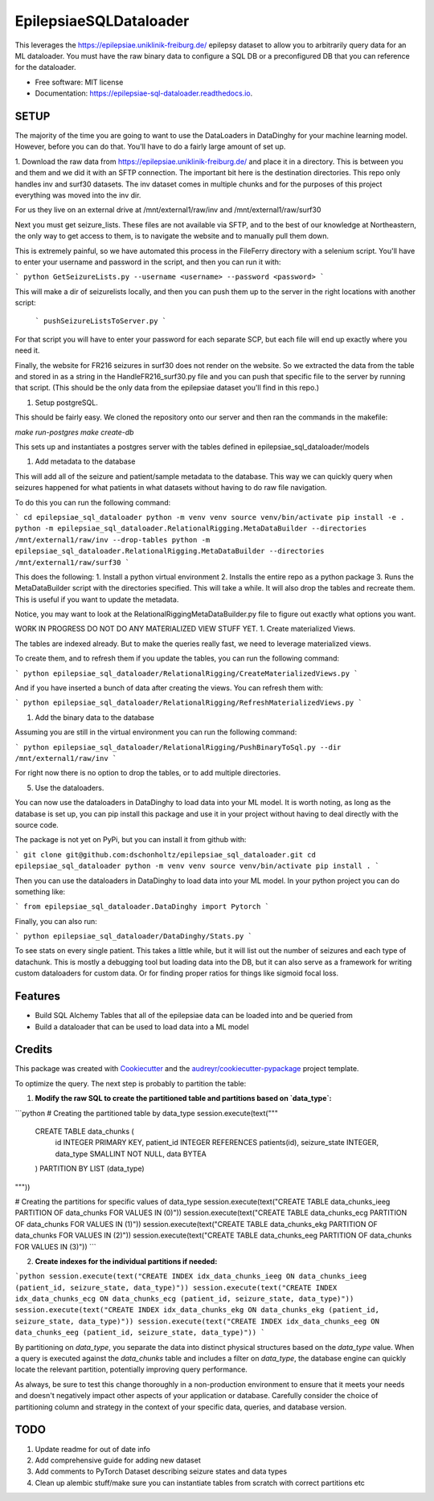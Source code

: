 =======================
EpilepsiaeSQLDataloader
=======================


.. image:: https://img.shields.io/pypi/v/epilepsiae_sql_dataloader.svg
        :target: https://pypi.python.org/pypi/epilepsiae_sql_dataloader

.. image:: https://img.shields.io/travis/dschonholtz/epilepsiae_sql_dataloader.svg
        :target: https://travis-ci.com/dschonholtz/epilepsiae_sql_dataloader

.. image:: https://readthedocs.org/projects/epilepsiae-sql-dataloader/badge/?version=latest
        :target: https://epilepsiae-sql-dataloader.readthedocs.io/en/latest/?version=latest
        :alt: Documentation Status


.. image:: https://pyup.io/repos/github/dschonholtz/epilepsiae_sql_dataloader/shield.svg
     :target: https://pyup.io/repos/github/dschonholtz/epilepsiae_sql_dataloader/
     :alt: Updates



This leverages the https://epilepsiae.uniklinik-freiburg.de/ epilepsy dataset to allow you to arbitrarily query data for an ML dataloader. You must have the raw binary data to configure a SQL DB or a preconfigured DB that you can reference for the dataloader.


* Free software: MIT license
* Documentation: https://epilepsiae-sql-dataloader.readthedocs.io.


SETUP
-----

The majority of the time you are going to want to use the DataLoaders in DataDinghy for your machine learning model. However, before you can do that. You'll have to do a fairly large amount of set up.

1. Download the raw data from https://epilepsiae.uniklinik-freiburg.de/ and place it in a directory.
This is between you and them and we did it with an SFTP connection. The important bit here is the destination directories.
This repo only handles inv and surf30 datasets. The inv dataset comes in multiple chunks and for the purposes of this project everything was
moved into the inv dir.

For us they live on an external drive at /mnt/external1/raw/inv and /mnt/external1/raw/surf30

Next you must get seizure_lists.
These files are not available via SFTP, and to the best of our knowledge at Northeastern, the only way to get access to them, is to 
navigate the website and to manually pull them down.

This is extremely painful, so we have automated this process in the FileFerry directory with a selenium script. 
You'll have to enter your username and password in the script, and then you can run it with:

```
python GetSeizureLists.py --username <username> --password <password>
```

This will make a dir of seizurelists locally, and then you can push them up to the server in the right locations with another script:
        
        ```
        pushSeizureListsToServer.py
        ```

For that script you will have to enter your password for each separate SCP, but each file will end up exactly where you need it.

Finally, the website for FR216 seizures in surf30 does not render on the website.
So we extracted the data from the table and stored in as a string in the HandleFR216_surf30.py file and you can push that specific 
file to the server by running that script. (This should be the only data from the epilepsiae dataset you'll find in this repo.)


1. Setup postgreSQL. 

This should be fairly easy. We cloned the repository onto our server and then ran the commands in the makefile:

`make run-postgres`
`make create-db`

This sets up and instantiates a postgres server with the tables defined in epilepsiae_sql_dataloader/models


1. Add metadata to the database

This will add all of the seizure and patient/sample metadata to the database. This way we can quickly query when seizures happened for what patients in what datasets without having to do raw file navigation.

To do this you can run the following command:

```
cd epilepsiae_sql_dataloader
python -m venv venv
source venv/bin/activate
pip install -e .
python -m epilepsiae_sql_dataloader.RelationalRigging.MetaDataBuilder --directories /mnt/external1/raw/inv --drop-tables
python -m epilepsiae_sql_dataloader.RelationalRigging.MetaDataBuilder --directories /mnt/external1/raw/surf30
```

This does the following:
1. Install a python virtual environment
2. Installs the entire repo as a python package
3. Runs the MetaDataBuilder script with the directories specified. This will take a while. It will also drop the tables and recreate them. This is useful if you want to update the metadata.

Notice, you may want to look at the RelationalRiggingMetaDataBuilder.py file to figure out exactly what options you want.


WORK IN PROGRESS DO NOT DO ANY MATERIALIZED VIEW STUFF YET.
1. Create materialized Views.

The tables are indexed already. But to make the queries really fast, we need to leverage materialized views.

To create them, and to refresh them if you update the tables, you can run the following command:

```
python epilepsiae_sql_dataloader/RelationalRigging/CreateMaterializedViews.py
```

And if you have inserted a bunch of data after creating the views. You can refresh them with:

```
python epilepsiae_sql_dataloader/RelationalRigging/RefreshMaterializedViews.py
```


1. Add the binary data to the database

Assuming you are still in the virtual environment you can run the following command:

```
python epilepsiae_sql_dataloader/RelationalRigging/PushBinaryToSql.py --dir /mnt/external1/raw/inv
```

For right now there is no option to drop the tables, or to add multiple directories.


5. Use the dataloaders.

You can now use the dataloaders in DataDinghy to load data into your ML model.
It is worth noting, as long as the database is set up, you can pip install this package
and use it in your project without having to deal directly with the source code.

The package is not yet on PyPi, but you can install it from github with:

```
git clone git@github.com:dschonholtz/epilepsiae_sql_dataloader.git
cd epilepsiae_sql_dataloader
python -m venv venv
source venv/bin/activate
pip install .
```

Then you can use the dataloaders in DataDinghy to load data into your ML model.
In your python project you can do something like:

```
from epilepsiae_sql_dataloader.DataDinghy import Pytorch
```

Finally, you can also run:

```
python epilepsiae_sql_dataloader/DataDinghy/Stats.py
```

To see stats on every single patient. 
This takes a little while, but it will list out the number of seizures and each type of datachunk.
This is mostly a debugging tool but loading data into the DB, but it can also serve as a framework for writing custom dataloaders
for custom data.
Or for finding proper ratios for things like sigmoid focal loss.

Features
--------

* Build SQL Alchemy Tables that all of the epilepsiae data can be loaded into and be queried from
* Build a dataloader that can be used to load data into a ML model

Credits
-------

This package was created with Cookiecutter_ and the `audreyr/cookiecutter-pypackage`_ project template.

.. _Cookiecutter: https://github.com/audreyr/cookiecutter
.. _`audreyr/cookiecutter-pypackage`: https://github.com/audreyr/cookiecutter-pypackage



To optimize the query. The next step is probably to partition the table:

1. **Modify the raw SQL to create the partitioned table and partitions based on `data_type`:**

```python
# Creating the partitioned table by data_type
session.execute(text("""
    CREATE TABLE data_chunks (
        id INTEGER PRIMARY KEY,
        patient_id INTEGER REFERENCES patients(id),
        seizure_state INTEGER,
        data_type SMALLINT NOT NULL,
        data BYTEA
    ) PARTITION BY LIST (data_type)
"""))

# Creating the partitions for specific values of data_type
session.execute(text("CREATE TABLE data_chunks_ieeg PARTITION OF data_chunks FOR VALUES IN (0)"))
session.execute(text("CREATE TABLE data_chunks_ecg PARTITION OF data_chunks FOR VALUES IN (1)"))
session.execute(text("CREATE TABLE data_chunks_ekg PARTITION OF data_chunks FOR VALUES IN (2)"))
session.execute(text("CREATE TABLE data_chunks_eeg PARTITION OF data_chunks FOR VALUES IN (3)"))
```

2. **Create indexes for the individual partitions if needed:**

```python
session.execute(text("CREATE INDEX idx_data_chunks_ieeg ON data_chunks_ieeg (patient_id, seizure_state, data_type)"))
session.execute(text("CREATE INDEX idx_data_chunks_ecg ON data_chunks_ecg (patient_id, seizure_state, data_type)"))
session.execute(text("CREATE INDEX idx_data_chunks_ekg ON data_chunks_ekg (patient_id, seizure_state, data_type)"))
session.execute(text("CREATE INDEX idx_data_chunks_eeg ON data_chunks_eeg (patient_id, seizure_state, data_type)"))
```

By partitioning on `data_type`, you separate the data into distinct physical structures based on the `data_type` value. When a query is executed against the `data_chunks` table and includes a filter on `data_type`, the database engine can quickly locate the relevant partition, potentially improving query performance.

As always, be sure to test this change thoroughly in a non-production environment to ensure that it meets your needs and doesn't negatively impact other aspects of your application or database. Carefully consider the choice of partitioning column and strategy in the context of your specific data, queries, and database version.



TODO
----

1. Update readme for out of date info
2. Add comprehensive guide for adding new dataset
3. Add comments to PyTorch Dataset describing seizure states and data types 
4. Clean up alembic stuff/make sure you can instantiate tables from scratch with correct partitions etc